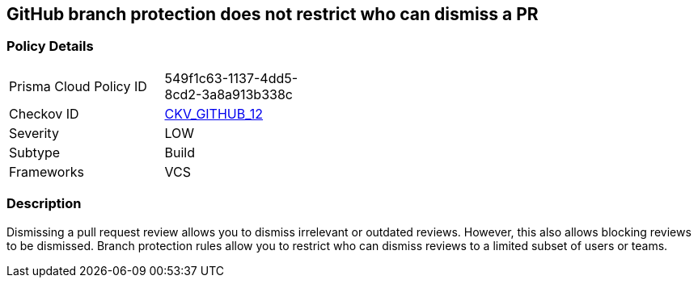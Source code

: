 == GitHub branch protection does not restrict who can dismiss a PR
// GitHub branch protection does not restrict who can dismiss a Pull Request (PR)


=== Policy Details 

[width=45%]
[cols="1,1"]
|=== 
|Prisma Cloud Policy ID 
| 549f1c63-1137-4dd5-8cd2-3a8a913b338c

|Checkov ID 
| https://github.com/bridgecrewio/checkov/tree/master/checkov/github/checks/restrict_pr_review_dismissal.py[CKV_GITHUB_12]

|Severity
|LOW

|Subtype
|Build

|Frameworks
|VCS

|=== 



=== Description 


Dismissing a pull request review allows you to dismiss irrelevant or outdated reviews.
However, this also allows blocking reviews to be dismissed.
Branch protection rules allow you to restrict who can dismiss reviews to a limited subset of users or teams.
